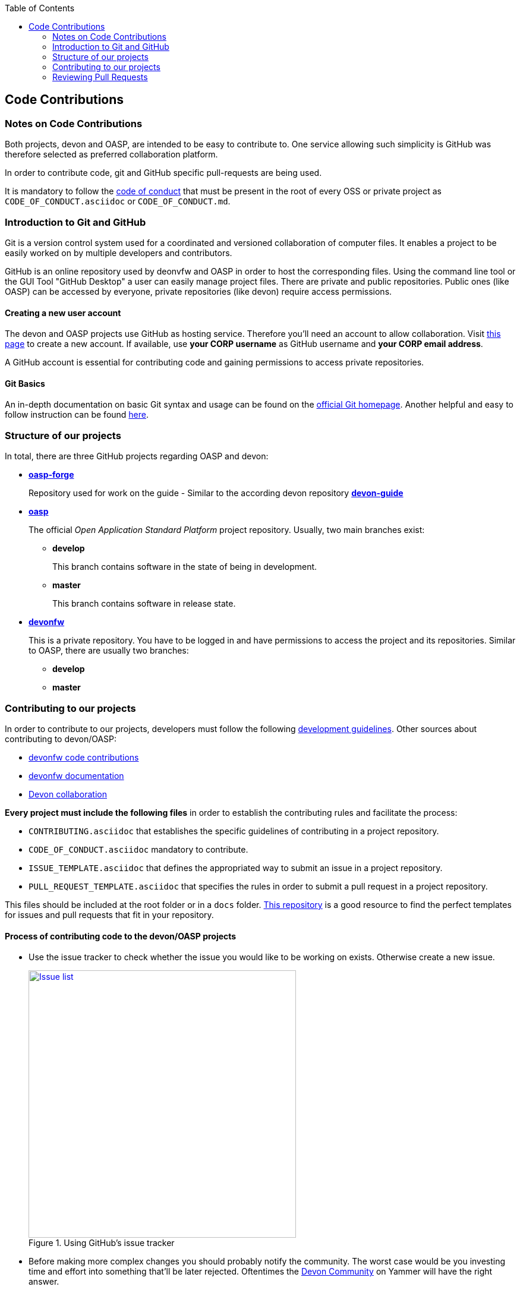 :toc: macro
toc::[]

:doctype: book
:reproducible:
:source-highlighter: rouge
:listing-caption: Listing

== Code Contributions

=== Notes on Code Contributions

Both projects, devon and OASP, are intended to be easy to contribute to. One service allowing such simplicity is GitHub was therefore selected as preferred collaboration platform.

In order to contribute code, git and GitHub specific pull-requests are being used.

It is mandatory to follow the <<Contributor Covenant Code of Conduct,code of conduct>> that must be present in the root of every OSS or private project as `CODE_OF_CONDUCT.asciidoc` or `CODE_OF_CONDUCT.md`. 

=== Introduction to Git and GitHub

Git is a version control system used for a coordinated and versioned collaboration of computer files. It enables a project to be easily worked on by multiple developers and contributors.

GitHub is an online repository used by deonvfw and OASP in order to host the corresponding files. Using the command line tool or the GUI Tool "GitHub Desktop" a user can easily manage project files. There are private and public repositories. Public ones (like OASP) can be accessed by everyone, private repositories (like devon) require access permissions.

==== Creating a new user account

The devon and OASP projects use GitHub as hosting service. Therefore you'll need an account to allow collaboration. Visit https://github.com/join?source=header-home[this page] to create a new account. If available, use *your CORP username* as GitHub username and *your CORP email address*.

A GitHub account is essential for contributing code and gaining permissions to access private repositories.

==== Git Basics

An in-depth documentation on basic Git syntax and usage can be found on the https://git-scm.com/docs[official Git homepage]. Another helpful and easy to follow instruction can be found http://rogerdudler.github.io/git-guide/[here].

=== Structure of our projects

In total, there are three GitHub projects regarding OASP and devon:

* link:https://github.com/oasp-forge[*oasp-forge*]
+
Repository used for work on the guide - Similar to the according devon repository link:https://github.com/devonfw/devon-guide/wiki[*devon-guide*]
* link:https://github.com/oasp/[*oasp*]
+
The official _Open Application Standard Platform_ project repository. Usually, two main branches exist:

** *develop*
+
This branch contains software in the state of being in development.
** *master*
+
This branch contains software in release state.

* link:https://github.com/devonfw/[*devonfw*]
+
This is a private repository. You have to be logged in and have permissions to access the project and its repositories. Similar to OASP, there are usually two branches:

** *develop*
** *master*

=== Contributing to our projects

In order to contribute to our projects, developers must follow the following <<Development Guidelines,development guidelines>>. Other sources about contributing to devon/OASP:

* https://github.com/devonfw/devon4j/wiki/devonfw-code-contributions[devonfw code contributions]
* https://github.com/devonfw/devon4j/wiki/devonfw-documentation[devonfw documentation]
* https://troom.capgemini.com/sites/vcc/devon/collaboration.aspx[Devon collaboration]

*Every project must include the following files* in order to establish the contributing rules and facilitate the process:

* `CONTRIBUTING.asciidoc` that establishes the specific guidelines of contributing in a project repository.
* `CODE_OF_CONDUCT.asciidoc` mandatory to contribute.
* `ISSUE_TEMPLATE.asciidoc` that defines the appropriated way to submit an issue in a project repository. 
* `PULL_REQUEST_TEMPLATE.asciidoc` that specifies the rules in order to submit a pull request in a project repository. 

This files should be included at the root folder or in a `docs` folder. https://github.com/stevemao/github-issue-templates[This repository] is a good resource to find the perfect templates for issues and pull requests that fit in your repository. 

==== Process of contributing code to the devon/OASP projects

* Use the issue tracker to check whether the issue you would like to be working on exists. Otherwise create a new issue.
+
.Using GitHub's issue tracker
image::images/contributing/issue_list.PNG[Issue list, width="450", link="images/contributing/issue_list.PNG"]

* Before making more complex changes you should probably notify the community. The worst case would be you investing time and effort into something that'll be later rejected. Oftentimes the https://www.yammer.com/capgemini.com/#/threads/inGroup?type=in_group&feedId=5030942&view=all[Devon Community] on Yammer will have the right answer.
* Assign yourself to the issue you would like to work on. If a member was already assigned to your preferred issue, get in contact to contribute to the same issue.
* Fork the desired repository to your corporate GitHub account. Afterwards you'll have your own copy of the repository you'd like to work on.  
* Create a new branch for your feature/bugfix. Check out the develop branch for the upcoming release. The following changes will afterwards be merged when the new version is released.
* Please read the <<Working with forked repositories,Working with forked repositories>> document to learn all about this topic.
** Check out the develop branch
+
[source, bash]
----
git checkout develop-x.y.z
----
** Create a new branch
+
[source, bash]
----
git checkout -b myBranchName
----
* Apply your modifications according to the https://github.com/devonfw/devon4j/wiki/coding-conventions[coding conventions] to the newly created branch
* Verify your changes to only include relevant and required changes.
* Commit your changes locally
** When commiting changes please follow this pattern for your commit message:
+
[source]
----
#<issueId>: <change description>
----

** When working on multiple different repositories, the actual repository name of the change should also be declared in the commit message:
+

[source]
----
<project>/<repository>#<issueId>: <change description>
----
+
For example:
+
[source]
----
devonfw/devon4j#1: added REST service for tablemanagement
----
+
*Note:* Starting directly with a # symbol will comment out the line when using the editor to insert a commit message. Instead, you should use a prefix like a space or simply typing "Issue". E.g.:
+
[source]
----
Issue #4: Added some new feature, fixed some bug
----
+
The language to be used for commit messages is English.
* Push the changes to your Fork of the repository
* After completing the issue/bugfix/feature, use the _pull request_ function in GitHub. This feature allows other members to look over your branch, automated CI systems may test your changes and finally apply the changes to the corresponding branch (if no conflicts occur).
+
Use the tab "Pull requests" and the button labeled "New pull request". Afterwards you can _Choose different branches or forks above to discuss and review changes_.

=== Reviewing Pull Requests

Detailed information about revieweing can be found on the https://help.github.com/articles/reviewing-changes-in-pull-requests/[official topic on GitHub Pull Requests].

There are two different methods to review Pull Requests:

* *Human based reviews*
+
Other project members are able to discuss the changes made in the pull request by having insight into changed files and file differences by commenting.
+
.People can add comments to pull requests and suggest further changes
image::images/contributing/pr_commenting.PNG[Commenting on pull requests, width="450", link="images/contributing/pr_commenting.PNG"]

* *CI based reviews*
+
CI Systems like https://jenkins.io/[Jenkins] or https://travis-ci.org/[Travis.ci] are able to listen for new pull requests on specified projects. As soon as the request was made, Travis for example checks out the to-be-merged branch and builds it. This enables an automated build which could even include testcases. Finally, the CI approves the pull requests if the build was built and tested successfully, otherwise it'll let the project members know that something went wrong.
+
.If Travis fails to build a project, it'll post the results directly to the pull request
image::images/contributing/travis_failure.png[Travis failed to build, width="450", link="images/contributing/travis_failure.png"]
+
Combining these two possibilities should accelerate the reviewing process of pull requests.

